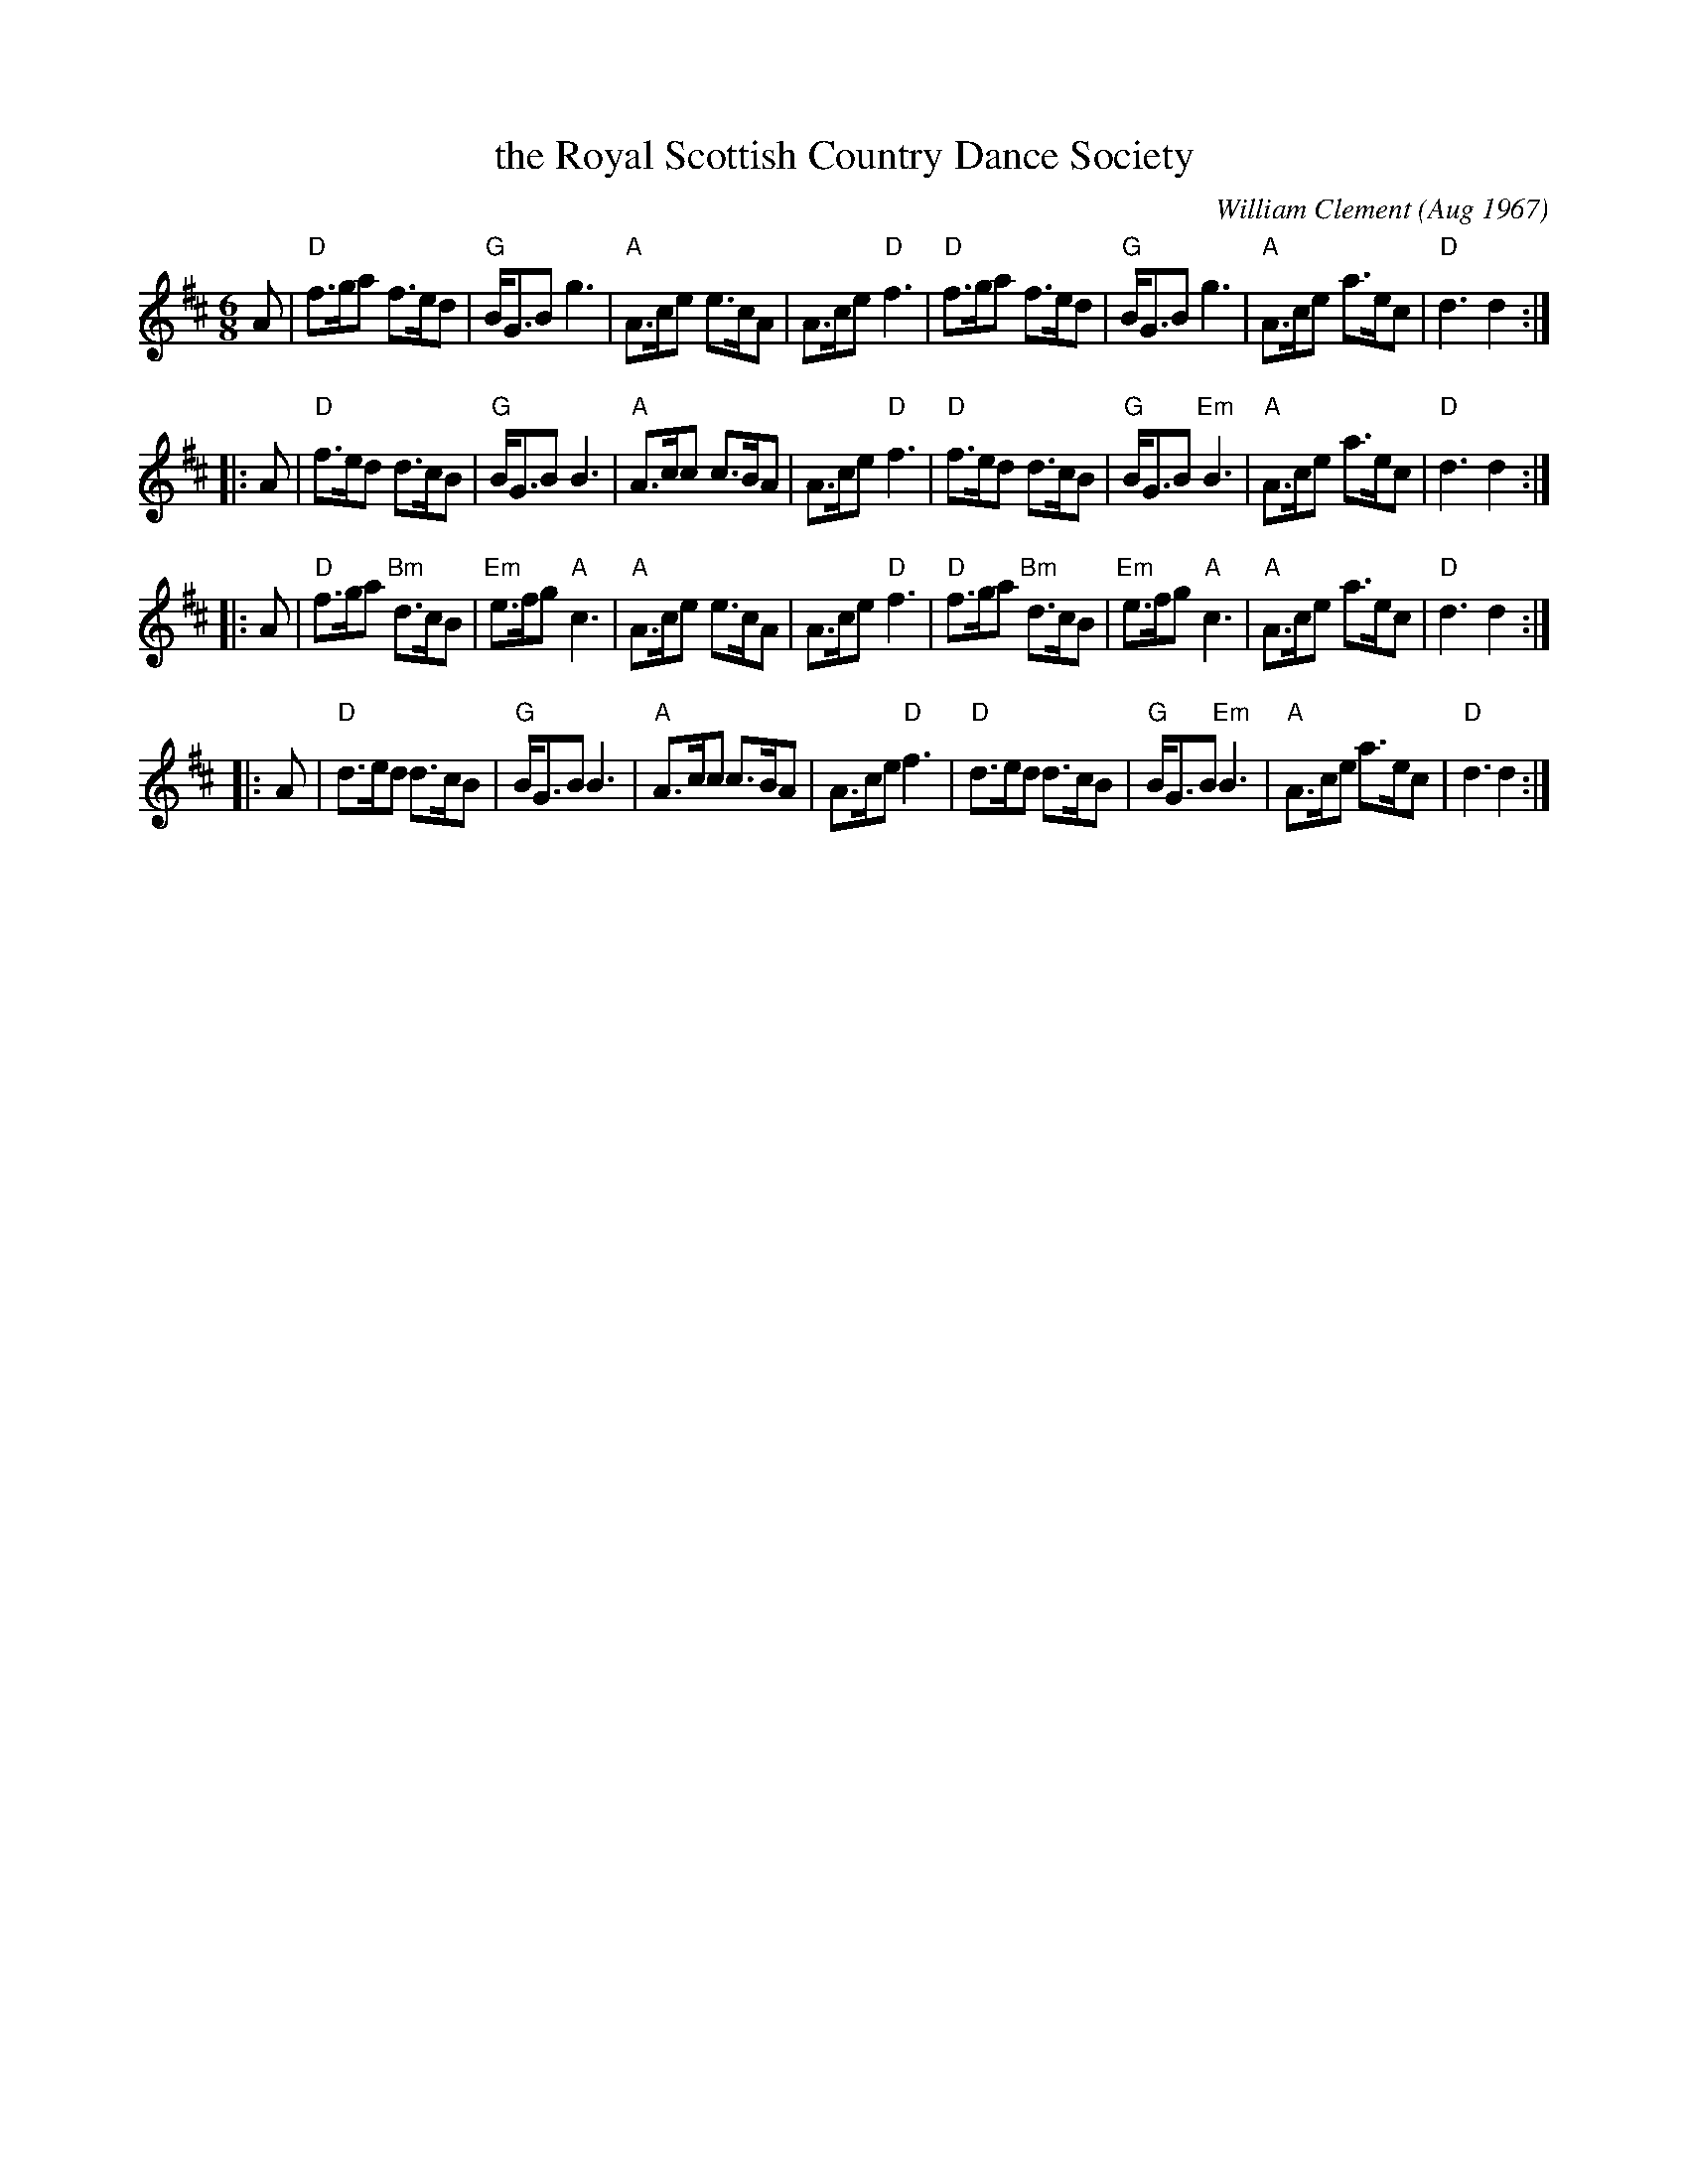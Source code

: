 X: 1
T: the Royal Scottish Country Dance Society
C: William Clement (Aug 1967)
%date: 1967
R: jig
Z: 2009 John Chambers <jc:trillian.mit.edu>
S: email from Atsukoclement:aol.com 2009-1-29
M: 6/8
L: 1/8
K: D
   A \
| "D"f>ga     f>ed |  "G"B<GB     g3 | "A"A>ce e>cA |  A>ce "D"f3 \
| "D"f>ga     f>ed |  "G"B<GB     g3 | "A"A>ce a>ec | "D"d3    d2 :|
|: A \
| "D"f>ed     d>cB |  "G"B<GB     B3 | "A"A>cc c>BA |  A>ce "D"f3 \
| "D"f>ed     d>cB |  "G"B<GB "Em"B3 | "A"A>ce a>ec | "D"d3    d2 :|
|: A \
| "D"f>ga "Bm"d>cB | "Em"e>fg  "A"c3 | "A"A>ce e>cA |  A>ce "D"f3 \
| "D"f>ga "Bm"d>cB | "Em"e>fg  "A"c3 | "A"A>ce a>ec | "D"d3    d2 :|
|: A \
| "D"d>ed     d>cB |  "G"B<GB     B3 | "A"A>cc c>BA |  A>ce "D"f3 \
| "D"d>ed     d>cB |  "G"B<GB "Em"B3 | "A"A>ce a>ec | "D"d3    d2 :|

